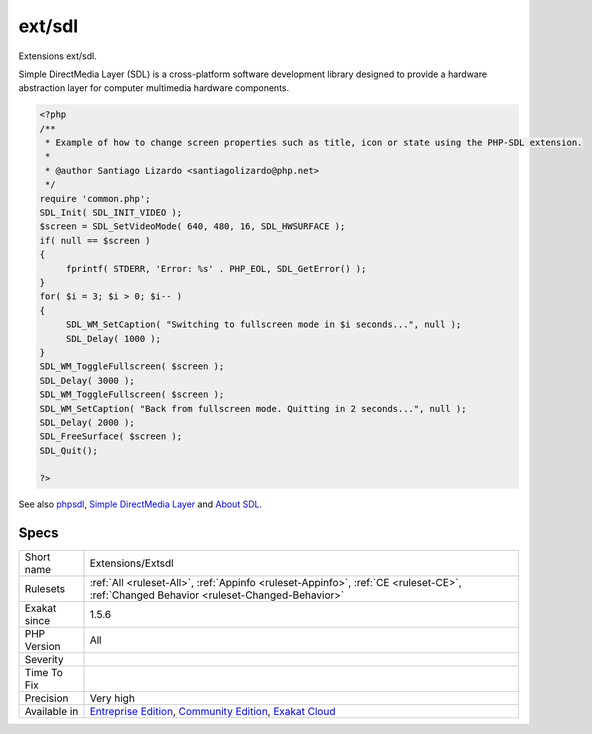 .. _extensions-extsdl:

.. _ext-sdl:

ext/sdl
+++++++

.. meta::
	:description:
		ext/sdl: Extensions ext/sdl.
	:twitter:card: summary_large_image
	:twitter:site: @exakat
	:twitter:title: ext/sdl
	:twitter:description: ext/sdl: Extensions ext/sdl
	:twitter:creator: @exakat
	:twitter:image:src: https://www.exakat.io/wp-content/uploads/2020/06/logo-exakat.png
	:og:image: https://www.exakat.io/wp-content/uploads/2020/06/logo-exakat.png
	:og:title: ext/sdl
	:og:type: article
	:og:description: Extensions ext/sdl
	:og:url: https://exakat.readthedocs.io/en/latest/Reference/Rules/ext/sdl.html
	:og:locale: en
Extensions ext/sdl.

Simple DirectMedia Layer (SDL) is a cross-platform software development library designed to provide a hardware abstraction layer for computer multimedia hardware components.

.. code-block:: php
   
   <?php
   /**
    * Example of how to change screen properties such as title, icon or state using the PHP-SDL extension.
    *
    * @author Santiago Lizardo <santiagolizardo@php.net>
    */
   require 'common.php';
   SDL_Init( SDL_INIT_VIDEO );
   $screen = SDL_SetVideoMode( 640, 480, 16, SDL_HWSURFACE );
   if( null == $screen )
   {
   	fprintf( STDERR, 'Error: %s' . PHP_EOL, SDL_GetError() );
   }
   for( $i = 3; $i > 0; $i-- )
   {
   	SDL_WM_SetCaption( "Switching to fullscreen mode in $i seconds...", null );
   	SDL_Delay( 1000 );
   }
   SDL_WM_ToggleFullscreen( $screen );
   SDL_Delay( 3000 );
   SDL_WM_ToggleFullscreen( $screen );
   SDL_WM_SetCaption( "Back from fullscreen mode. Quitting in 2 seconds...", null );
   SDL_Delay( 2000 );
   SDL_FreeSurface( $screen );
   SDL_Quit();
   
   ?>

See also `phpsdl <https://github.com/Ponup/phpsdl>`_, `Simple DirectMedia Layer <https://en.wikipedia.org/wiki/Simple_DirectMedia_Layer>`_ and `About SDL <https://www.libsdl.org/>`_.


Specs
_____

+--------------+-----------------------------------------------------------------------------------------------------------------------------------------------------------------------------------------+
| Short name   | Extensions/Extsdl                                                                                                                                                                       |
+--------------+-----------------------------------------------------------------------------------------------------------------------------------------------------------------------------------------+
| Rulesets     | :ref:`All <ruleset-All>`, :ref:`Appinfo <ruleset-Appinfo>`, :ref:`CE <ruleset-CE>`, :ref:`Changed Behavior <ruleset-Changed-Behavior>`                                                  |
+--------------+-----------------------------------------------------------------------------------------------------------------------------------------------------------------------------------------+
| Exakat since | 1.5.6                                                                                                                                                                                   |
+--------------+-----------------------------------------------------------------------------------------------------------------------------------------------------------------------------------------+
| PHP Version  | All                                                                                                                                                                                     |
+--------------+-----------------------------------------------------------------------------------------------------------------------------------------------------------------------------------------+
| Severity     |                                                                                                                                                                                         |
+--------------+-----------------------------------------------------------------------------------------------------------------------------------------------------------------------------------------+
| Time To Fix  |                                                                                                                                                                                         |
+--------------+-----------------------------------------------------------------------------------------------------------------------------------------------------------------------------------------+
| Precision    | Very high                                                                                                                                                                               |
+--------------+-----------------------------------------------------------------------------------------------------------------------------------------------------------------------------------------+
| Available in | `Entreprise Edition <https://www.exakat.io/entreprise-edition>`_, `Community Edition <https://www.exakat.io/community-edition>`_, `Exakat Cloud <https://www.exakat.io/exakat-cloud/>`_ |
+--------------+-----------------------------------------------------------------------------------------------------------------------------------------------------------------------------------------+


